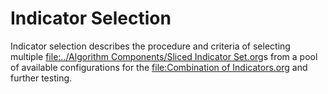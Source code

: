 * Indicator Selection
  :PROPERTIES:
  :CUSTOM_ID: indicator-selection
  :END:

Indicator selection describes the procedure and criteria of selecting
multiple [[file:../Algorithm Components/Sliced Indicator Set.org]]s from a pool of available
configurations for the [[file:Combination of Indicators.org]] and further
testing.
